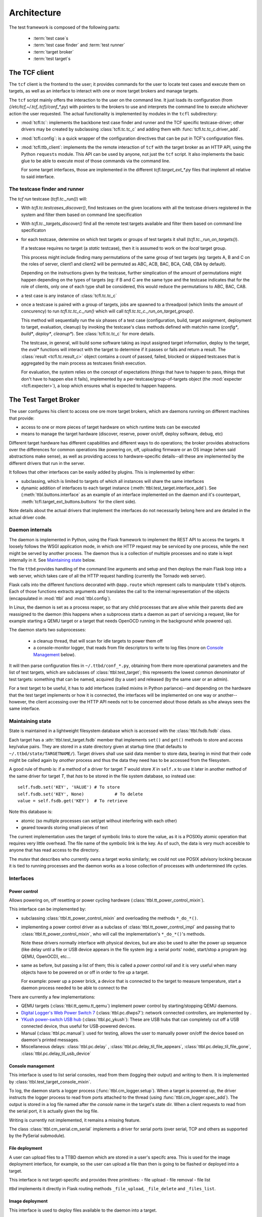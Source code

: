 =============
 Architecture
=============

The test framework is composed of the following parts:

 * :term:`test case`\s
 * :term:`test case finder` and :term:`test runner`
 * :term:`target broker`
 * :term:`test target`\s

The TCF client
==============

The ``tcf`` client is the frontend to the user; it provides commands
for the user to locate test cases and execute them on targets, as well
as an interface to interact with one or more target brokers and manage
targets.

The ``tcf`` script mainly offers the interaction to the user on the
command line. It just loads its configuration (from
`{/etc/tcf,~/.tcf,.tcf}/conf_*.py`) with pointers to the brokers to
use and interprets the command line to execute whichever action the
user requested. The actual functionality is implemented by modules in
the ``tcfl`` subdirectory:

- :mod:`tcfl.tc`: implements the backbone test case finder and runner
  and the TCF specific testcase-driver; other drivers may be created
  by subclassing :class:`tcfl.tc.tc_c` and adding them with
  :func:`tcfl.tc.tc_c.driver_add`.

- :mod:`tcfl.config`: is a quick wrapper of the configuration
  directives that can be put in TCF's configuration files.

- :mod:`tcfl.ttb_client`: implements the the remote interaction of
  ``tcf`` with the target broker as an HTTP API, using the Python
  ``requests`` module. This API can be used by anyone, not just
  the ``tcf`` script. It also implements the basic glue to be able to
  execute most of those commands via the command line.

  For some target interfaces, those are implemented in the different
  `tcfl.target_ext_*.py` files that implemnt all relative to said
  interface.

The testcase finder and runner
------------------------------

The *tcf run* testcase (`tcfl.tc._run()`) will:

- With `tcfl.tc.testcases_discover()`, find testcases on the given
  locations with all the testcase drivers registered in the system and
  filter them based on command line specification

- With `tcfl.tc._targets_discover()` find all the remote test targets
  available and filter them based on command line specificaton

- for each testcase, determine on which test targets or groups of test
  targets it shall (`tcfl.tc._run_on_targets()`).

  If a testcase requires no target (a *static* testcase), then it is
  assumed to work on the *local* target group.

  This process might include finding many permutations of the same
  group of test targets (eg: targets A, B and C on the roles of
  server, client1 and client2 will be permuted as ABC, ACB, BAC, BCA,
  CAB, CBA by default).

  Depending on the instructions given by the testcase, further
  simplication of the amount of permutations might happen depending on
  the types of targets (eg: if B and C are the same type and the
  testcase indicates that for the role of clients, only one of each
  type shall be considered, this would reduce the permutations to ABC,
  BAC, CAB.

- a test case is any instance of :class:`tcfl.tc.tc_c`

- once a testcase is paired with a group of targets, jobs are spawned
  to a threadpool (which limits the amount of concurency) to run
  `tcfl.tc.tc_c._run()` which will call
  `tcfl.tc.tc_c._run_on_target_group()`.

  This method will sequentially run the six phases of a test case
  (configuration, build, target assignment, deployment to target,
  evaluation, cleanup) by invoking the testcase's class methods
  defined with matchin name (*config\**, *build\**, *deploy\**,
  *cleanup\**). See :class:`tcfl.tc.tc_c` for more details.

  The testcase, in general, will build some software taking as input
  assigned target information, deploy to the target, the *eval\**
  functions will interact with the target to determine if it passes or
  fails and return a result. The :class:`result <tcfl.tc.result_c>`
  object contains a count of passed, failed, blocked or skipped
  testcases that is aggregated by the main process as testcases finish
  execution.

  For evaluation, the system relies on the concept of expectations
  (things that have to happen to pass, things that don't have to
  happen else it fails), implemented by a
  per-testcase/group-of-targets object (the :mod:`expecter
  <tcfl.expecter>`), a loop which ensures what is expected to
  happen happens.


The Test Target Broker
======================

The user configures his client to access one ore more target brokers,
which are daemons running on different machines that provide:

- access to one or more pieces of target hardware on which runtime
  tests can be executed

- means to manage the target hardware (discover, reserve, power
  on/off, deploy software, debug, etc)

Different target hardware has different capabilities and different
ways to do operations; the broker provides abstractions over the
differences for common operations like powering on, off, uploading
firmware or an OS image (when said abstractions make sense), as well
as providing access to hardware-specific details--all these are
implemented by the different drivers that run in the server.

It follows that other interfaces can be easily added by plugins. This
is implemented by either:

- subclassing, which is limited to targets of which all instances will
  share the same interfaces

- dynamic addition of interfaces to each target instance
  (:meth:`ttbl.test_target.interface_add`). See
  (:meth:`ttbl.buttons.interface` as an example of an interface
  implemented on the daemon and it's counterpart,
  :meth:`tcfl.target_ext_buttons.buttons` for the client side).

Note details about the actual drivers that implement the interfaces do
not necessarily belong here and are detailed in the actual driver code.

Daemon internals
----------------

The daemon is implemented in Python, using the Flask framework to
implement the REST API to access the targets. It loosely follows the
WSGI application mode, in which one HTTP request may be serviced by
one process, while the next might be served by another process. The
daemon thus is a collection of multiple processes and no state is kept
internally in it. See `Maintaining state`_ below.

The file ``ttbd`` provides handling of the command line arguments
and setup and then deploys the main Flask loop into a web server,
which takes care of all the HTTP request handling (currently the
Tornado web server).

Flask calls into the different functions decorated with ``@app.route``
which represent calls to manipulate ``ttbd``'s objects. Each of those
functions extracts arguments and translates the call to the internal
representation of the objects (encapsulated in :mod:`ttbl` and
:mod:`ttbl.config`).

In Linux, the daemon is set as a process reaper, so that any child
processes that are alive while their parents died are reassigned to
the daemon (this happens when a subprocess starts a daemon as part of
servicing a request, like for example starting a QEMU target or a
target that needs OpenOCD running in the background while powered up).

The daemon starts two subprocesses:

 - a cleanup thread, that will scan for idle targets to power them off
 - a console-monitor logger, that reads from file descriptors to write
   to log files (more on `Console Management`_ below).

It will then parse configuration files in ``~/.ttbd/conf_*.py``,
obtaining from there more operational parameters and the list of test
targets, which are subclasses of :class:`ttbl.test_target`; this
represents the lowest common denominator of test targets: something
that can be named, acquired (by a user) and released (by the same user
or an admin).

For a test target to be useful, it has to add interfaces (called
*mixin*\s in Python parlance)--and depending on the hardware that the
test target implements or how it is connected, the interfaces will be
implemented on one way or another--however, the client accessing over
the HTTP API needs not to be concerned about those details as s/he
always sees the same interface.

Maintaining state
-----------------

State is maintained in a lightweight filesystem database which is
accessed with the :class:`ttbl.fsdb.fsdb` class.

Each target has a :attr:`ttbl.test_target.fsdb` member that implements
``set()`` and ``get()`` methods to store and access key/value
pairs. They are stored in a state directory given at startup time
(that defaults to ``~/.ttbd/state/TARGETNAME/``). Target drivers shall
use said data member to store data, bearing in mind that their code
might be called again by *another* process and thus the data they need
has to be accessed from the filesystem.

A good rule of thumb is: if a method of a driver for target *T* would
store *X* in ``self.x`` to use it later in another method of the same
driver for target *T*, that *has* to be stored in the file system
database, so instead use::

  self.fsdb.set('KEY', 'VALUE')	# To store
  self.fsdb.set('KEY', None)		# To delete
  value = self.fsdb.get('KEY')	# To retrieve

Note this database is:

- atomic (so multiple processes can set/get without interfering with
  each other)
- geared towards storing small pieces of text

The current implementation uses the target of symbolic links to store
the value, as it is a POSIXly atomic operation that requires very
little overhead. The file name of the symbolic link is the key.
As of such, the data is very much accesible to anyone
that has read access to the directory.

The *mutex* that describes who currently owns a target works
similarly; we could not use POSIX advisory locking because it is tied
to running processes and the daemon works as a loose collection of
processes with undertermined life cycles.

Interfaces
----------

Power control
^^^^^^^^^^^^^

Allows powering on, off resetting or power cycling hardware
(:class:`ttbl.tt_power_control_mixin`).

This interface can be implemented by:

- subclassing :class:`ttbl.tt_power_control_mixin` and overloading
  the methods ``*_do_*()``.

- implementing a power control driver as a subclass of
  :class:`ttbl.tt_power_control_impl` and passing that to
  :class:`ttbl.tt_power_control_mixin`, who will call the
  implementation's ``*_do_*()``'s methods.

  Note these drivers normally interface with physical devices, but
  are also be used to alter the power up sequence (like delay until
  a file or USB device appears in the file system (eg: a serial
  ports' node), start/stop a program (eg: QEMU, OpenOCD), etc...

- same as before, but passing a list of them; this is called a *power
  control rail* and it is very useful when many objects have to be
  powered on or off in order to fire up a target.

  For example: power up a power brick, a device that is connected to
  the target to measure temperature, start a daemon
  process needed to be able to connect to the

There are currently a few implementations:

* QEMU targets (:class:`ttbl.tt_qemu.tt_qemu`) implement power
  control by starting/stopping QEMU daemons.

* `Digital Logger's Web Power Switch 7
  <http://www.digital-loggers.com/lpc.html>`_
  (:class:`ttbl.pc.dlwps7`): network connected controllers, are
  implemented by .

* `YKush power-switch USB hub
  <https://www.yepkit.com/products/ykush>`_ (:class:`ttbl.pc_ykush`):
  These are USB hubs that can completely cut off a USB connected
  device, thus useful for USB-powered devices.

* Manual (:class:`ttbl.pc.manual`): used for testing, allows the user
  to manually power on/off the device based on daemon's printed
  messages.

* Miscellaneous delays: :class:`ttbl.pc.delay` ,
  :class:`ttbl.pc.delay_til_file_appears`,
  :class:`ttbl.pc.delay_til_file_gone`,
  :class:`ttbl.pc.delay_til_usb_device`

Console management
^^^^^^^^^^^^^^^^^^
This interface is used to list serial consoles, read from them
(logging their output) and writing to them. It is implemented by
:class:`ttbl.test_target_console_mixin`.

To log, the daemon starts a logger process
(:func:`ttbl.cm_logger.setup`). When a target is powered up, the
driver instructs the logger process to read from ports attached to the
thread (using :func:`ttbl.cm_logger.spec_add`). The output is stored
in a log file named after the *console* name in the target's state
dir. When a client requests to read from the serial port, it is
actually given the log file.

Writing is currently not implemented, it remains a missing feature.

The class :class:`ttbl.cm_serial.cm_serial` implements a driver for
serial ports (over serial, TCP and others as supported by the PySerial
submodule).

File deployment
^^^^^^^^^^^^^^^

A user can upload files to a TTBD daemon which are stored in a user's
specifc area. This is used for the image deployment interface, for
example, so the user can upload a file than then is going to be
flashed or deployed into a target.

This interface is not target-specific and provides three primitives:
- file upload
- file removal
- file list

*ttbd* implements it directly in Flask routing methods
``_file_upload``, ``_file_delete`` and ``_files_list``.

Image deployment
^^^^^^^^^^^^^^^^

This interface is used to deploy files available to the daemon into a
target.

The implementation takes image types (eg: kernel, initram, rom, ...)
and a file (previously uploaded with the *file deployment* interface)
and how the driver flashes/uploads/deploys said file is target
specific, as well as the interpretation of the image type.

The current target types that are commonly recognized are:

 - *kernel[-CORENAME]*: a zephyr kernel that is flashed to the core
   (or when more than one core is available, flashed so *CORENAME*
   would execute it.

 - *rom*: the ROM/bootloader

Debugging
^^^^^^^^^

This interface is used to start and stop debugging support in the
target, so a debugger can be connected to it to single step, examine
etc. It is implemented by :class:`ttbl.tt_debug_mixin`.

Most commonly this will start some sort of a GDB server for which a
GDB can connect.

The driver implementations can be done subclassing
:class:`ttbl.tt_debug_mixin` and overriding the ``*_do_*()`` functions
or suclassing :class:`ttbl.tt_debug_impl` and feeding that to
:class:`ttbl.tt_debug_mixin`\'s constructor as implementation.

Execution details will vary but they usually open a TCP port per core
in the host that is left open for GDB to connect to (most commonly
OpenOCD and QEMU).

There is then three primitives:

* debug-start: start the debugging support (when this is required);
  when started before powering up the target, the debugger would hold
  the target stopped until the debugger connects and lets it run,
  effectively starting execution. Otherwise, the target will start
  free and when the debugger connects, it will stop.
* debug-stop: stop the debugging support
* debug-info: print information about how to connect to the debugging
  interface (eg: host name and TCP ports, etc).


Things
^^^^^^

Things are entities that can be connected to a target, for example:

- a USB device to a host
- an ejectable drive
- a cable to a receptacle

each driver is responsible to implement the different thing
plug/unplug methods by adding methods and their handling functions to
the :attr:`ttbl.test_target.thing_methods` dictionary.

Then the target client can plug or unplug those things using the
API :meth:`tcfl.tc.target_c.thing_plug` or
:meth:`tcfl.tc.target_c.thing_plug`.

.. _authentication:

Authentication
--------------

There are currently three different authenticating modules that can be
used:

- :mod:`ttbl.auth_localdb.authenticator_localdb_c`: for creating a local
  database of users to authenticate against

- :mod:`ttbl.auth_ldap.authenticator_ldap_c`: for authenticating against an
  LDAP server (use HTTPS!)

- :mod:`ttbl.auth_party.authenticator_party_c`: for authenticating
  anybody coming from a certain host (used for localhost
  authentication)

.. _provisioning_os:
  
Provisioning
============

FIXME: describe better

For targets which are capable of doing so, TCF supports a
*Provisioning mode*, in which the target boots into a *Provisioning
OS* (normally rooted in a network file system) which can be used to
partition and install an OS into the permanent storage.

The most common setup is the target PXE-booting to the Provisioning OS
but other variations are also possible.

Provisioning OS is configured following the steps described in the
:ref:`guide <pos_setup>`. Usage examples are described in FIXME.

.. _security_considerations:

Security considerations
=======================

General
-------

- It is not safe or recommended to run this on the open internet:

  - random ports will be opened for access to GDB, OpenOCD, QEMU and
    other daemons who will listen on all interfaces of the server with
    no way to perform access control (as the daemons do not implement
    it). Firewalling can be used to avoid access to that, but it will
    also reduce/kill target-debugging capabilities.

  - to ease diagnosing of issues, the server will send the client
    diagnosis information which will include things such as paths in
    the server, output of server side processes, timing information,
    etc (never authentication data or keys).

- Default deployment has HTTPS enabled and any setup should work like
  this

- The default configuration allows no access to hardware as it just
  instantiates targets implemented by virtual machines to run Zephyr
  and Linux on them (furthermore, Linux VMs need extra configuration
  work to enable).

  To enable physical hardware access, configuration has to be done as
  per the steps in the :ref:`server deplyment guide
  <server_deployment_guide>`.

- The default configuration allows any user coming from the local
  machine over the 127.0.0.1 (loopback interface) to connect and
  manage.

  **Why?**
    
  The server(s) available to implement the daemon do not support unix
  sockets, which would allow a simple way to tell if a user is local
  and thus, already authenticated into the system.

  Otherwise, to authenticate using PAM we'd have to hook up in the PAM
  rules for the system, which are distro/site specific and we can't
  know them ahead of time.

  So we defer to leave it to your deployment to configure different
  (more strict / less strict) authentication mechanisms as described
  in :ref:`Authentication <authentication>` and removing
  `/etc/ttbd-production/conf_05_auth_local.py`.
  
  As described in the point before, all the resources exported in the
  default configuration are virtual targets, which furthermore, have
  very strict invocation command lines that are sanitized, so a user
  has way more power to DoS the machine from their own account than
  by trying to subvert TCF.
  
- TCF will not protect or police the flow of data from the client to
  test targets in the daemon, and viceversa--the daemon basically
  gives you the same access to the target you would have physically,
  with the added onus of it being shared by anyone with login access to
  the server.

  Thus, assume that if you store a piece of information in a target by
  flashing it, other people can read it.

  Compartimentalization can be done by instantiating other servers
  (even in the same physical machine, but different port) with
  different login controls.

Client
------

- TCF client will run whichever code given wiht the same privilege as
  the user invoking it. No attempts at sandboxing are done. Assume the
  same risk level as running a Makefile from a source package you
  download off the Internet.

Daemon
------

The daemon runs as non-root user *ttbd* with the following elevated privileges:

- group *ttbd*: to be able to access files in ``/etc/ttbd*`` and have
  write access to anything in
  ``{/var/run,/var/lib/,/var/cache}/ttbd*`` created by other *ttbd*
  admins
- group *dialout*: to be able to access serial ports
- group *root*: to be able to access USB device nodes in
  ``/dev/bus/usb``
- capability *CAP_NET_ADMIN*: to be able to manipulate network
  interfaces (needed to setup IP test networks)

- When instantiating networks for testing networking amongst targets,
  it is crucial to keep them separated from any networking
  infrastructure used to control the targets (:ref:`rationale
  <separated_networks>`).

Daemon access control
^^^^^^^^^^^^^^^^^^^^^

Access to the daemon main interface is over HTTP (S), controlled by
authentication, with most of the operations requiring active
authentication. Authentication control inside the daemon is
plugin-based, allowing different user mapping mechanisms to be used
(currently LDAP, local database, IP-based).

The different targets can be acquired by a single user at a time. A
single user can acquire using tickets, which allows the user to have
multiple threads of execution mutually excluding each other from the
same resource.

File permissions
^^^^^^^^^^^^^^^^
The daemon is designed to run under a dedicated user and group
(*ttbd*) and will create all its files with Unix permission bits set
to allow any member of the group to read and write.

Exception to this rule are the crypto key for cookie handling
(`/var/lib/ttbd/INSTANCE/session.key`) and the ad-hoc SSL certificates
in `/var/run-ttbd/INSTANCE`.

Other processes started by the daemon
^^^^^^^^^^^^^^^^^^^^^^^^^^^^^^^^^^^^^

The daemon starts several daemons and runs certain utilities under it
to implement functionality and control targets.

These might open TCP ports that will be accessible in the machine
outside of the daemon's auth control and in some cases can enable
remote execution, and thus have to be firewalled accordingly in
non-trusted environments (future releases will implement a safe way to
redirect ports taking authentication into consideration):

*bossac*
~~~~~~~~

This is a tool used to flash Arduino Due MCU boards, which is accessed
using the USB TTY interface it provides.

**Privilege needed**

- *dialout* group to access ``/dev/tty/*``

**Attack vectors**

n/a

**Mitigation**

n/a

FIXME: drop CAP_NET_ADMIN, group *root*


*dfu-util*
~~~~~~~~~~

This is a tool used to flash USB DFU (Device Firmware Update)
compliant devices over a well-defined standard USB protocol.

**Privilege needed**

- *root* group to access ``/dev/bus/usb/*``

**Attack vectors**

n/a

**Mitigation**

n/a

FIXME: drop CAP_NET_ADMIN, group *dialout*


*genisoimage*
~~~~~~~~~~~~~

Invoked by the QEMU target driver to generate transient ISO
filesystems to use as cloud-init data sources at target
powers-up time.

**Privilege needed**

- *ttbd* user/group to access ``/var/run/ttbd-*/*``

**Attack vectors**

n/a

**Mitigation**

n/a

FIXME: drop CAP_NET_ADMIN, group *dialout*, *root*

*ip*
~~~~

This tool is used to configure the system's network interfaces and
networking routes.

The daemon's configuration uses it to add virtual network devices,
virtual bridges and tie them up to physical network devices, as well
as to assign IPv4 and IPv6 addresses and routes.

**Privilege needed**

- capability *CAP_NET_ADMIN* to manipulate network interfaces

**Attack vectors**

- a set of interconnect and target names could be crafted that would
  result in an interface name that overrides the configuration of an
  existing network interface. However, this requires the admin's
  intervention, so it is moot.

**Mitigation**

n/a

FIXME: group *dialout*, *root*


*QEMU*
~~~~~~

**Privilege needed**

- capability *CAP_NET_ADMIN* to manipulate and access network interfaces

**Attack vectors**

- TCP socket for GDB interface is open with no access control

- Multiple UDP ports opened/closed as a result of implementing
  networking with the *-user* option
  (https://stackoverflow.com/questions/22161240/why-qemu-open-a-lot-of-udp-port).


**Mitigation**

Firewalling is the only option to limit access to these ports.

**Consequences of mitigation**

No GDB-based debugging of target

FIXME: drop group *dialout*, *root*

*qemu-img*
~~~~~~~~~~

Tool used to generate copy-on-write images of QEMU virtual machine
disks upon target power-on.

**Privilege needed**

- user/group *ttbd* to access ``/var/run/ttbd*``

**Attack vectors**

n/a

**Mitigation**

n/a

FIXME: drop CAP_NET_ADMIN, group *dialout*, *root*

*OpenOCD*
~~~~~~~~~

*OpenOCD* is used to control and flash some MCU boards, providing
also a GDB interface. It will be always running as each of those MCU
boards is turned on.

**Privilege needed**

- group *dialout* to access ``/dev/tty*``

- group *root* to access ``/dev/bus/usb``

**Attack vectors**

- TCP sockets for command execution and GDB are exposed.

- telnet script interface offers multiple vectors of
  attack, such as the commands:

  - add_script_search_dir: scan arbitrary directories

  - dump_image: potentially write files

  - *image*, *load*, script and program: read arbitrary files

  - find: locate files in OpenOCD's tree structure

  - \*_port: set ports where the daemon listens to

  - shutdown: stop the daemon

  - different commadns that can alter the system and are sometimes
    enabled or not (http://openocd.org/doc/html/General-Commands.html)

**Mitigation**

There is no way to make OpenOCD behave properly form a security
standpoint without major modifications that are not feasible; thus, a
site operator will have to consider firewalling if trusting clients
cannot happen. Definitely access to anyone in a open deployment on the
Internet is discouraged.

**Consequences of mitigation**

- Inability to run GDB against the taget
- Inability to run *debug-openocd* command

FIXME: drop CAP_NET_ADMIN

*socat*
~~~~~~~

Tool used to create tunnels from the server to a target using TCP, UDP
or SCTP.

None; tunnels are made on demand and only to ports belonging to a
given target. Destination is verified upon creation and can't be
subverted.

Tunnels are torn down upon target release from a user, so a new
acquirer has to recreate them as neeed.

**Attack vectors**

n/a

**Mitigation**

n/a

FIXME: drop CAP_NET_ADMIN, group *root* *dialout*


*tunslip6*
~~~~~~~~~~

Tool used to implement networking on QEMU Zephyr virtual machines
using the SLIP protocol; a virtual char device is created to speak the
SLIP protocol and this daemon converts the frames sent/received over
the virtual char device and sends them to a macvlan interface.

**Privilege needed**

- access to ``/dev/tap*`` devices, configured with udev to allow group
  *ttbd*

**Attack vectors**

The code for the *tunslip6* daemon could have issues that can be
subverted by crafting packets from the test target that crash the
daemon or drive buffer overflow attacks.

**Mitigation**

n/a

FIXME: drop CAP_NET_ADMIN, group *root* *dialout*, run as user with
access to /dev/tap* but nothing else

Networking
^^^^^^^^^^

Networks used by targets have to be strictly separated from networks
used for accessing the server where the daemon is or those dedicated
to infrastructure, as described in the :ref:`rationale
<separated_networks>`.

Taxonomy of test cases
======================

To test, the test case has to be *executed*, and based on where they
can execute, they are divided in two main categories:

 * *static*: do no require a target system, can be executed anywhere

  Examples of this would be code scans, binary object size checks,
  syntax verifiers, etc

 * *dynamic*: require target hardware to run (the :term:`test target`)

   Examples of this would be API functionality check, integration and
   end-to-end tests, performance tests, stress tests, etc

   * *test image*: a OS + test code that conforms a whole image that
     gets loaded onto the target hardware for the sole purpose of
     testing

   * *image + test script*: a script interacts with the image
     (combination of a program and OS) loaded on the test hardware;
     the program's purpose is other than just testing, but it is
     assumed that its features can be tested and it might have
     interfaces for testing/debugging
